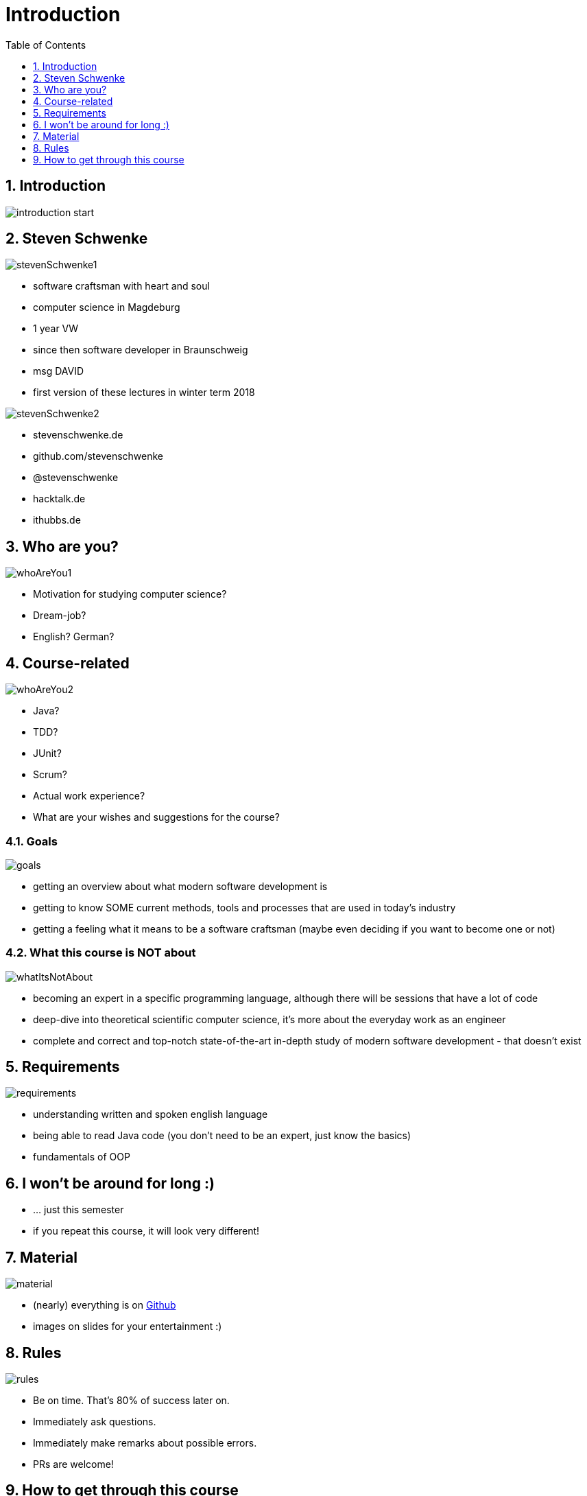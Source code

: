 = Introduction
:toc:
:toclevels: 1
:sectnums:
:imagesdir: images

== Introduction
image::introduction_start.png[]

== Steven Schwenke

image::stevenSchwenke1.png[]

- software craftsman with heart and soul
- computer science in Magdeburg
- 1 year VW
- since then software developer in Braunschweig
- msg DAVID
- first version of these lectures in winter term 2018

image::stevenSchwenke2.png[]
- stevenschwenke.de
- github.com/stevenschwenke
- @stevenschwenke
- hacktalk.de
- ithubbs.de

== Who are you?
image::whoAreYou1.png[]
- Motivation for studying computer science?
- Dream-job?
- English? German?

== Course-related
image::whoAreYou2.png[]
- Java?
- TDD?
- JUnit?
- Scrum?
- Actual work experience?
- What are your wishes and suggestions for the course?

=== Goals
image::goals.png[]
- getting an overview about what modern software development is
- getting to know SOME current methods, tools and processes that are used in today's industry
- getting a feeling what it means to be a software craftsman (maybe even deciding if you want to become one or not)

=== What this course is NOT about
image::whatItsNotAbout.png[]
- becoming an expert in a specific programming language, although there will be sessions that have a lot of code
- deep-dive into theoretical scientific computer science, it's more about the everyday work as an engineer
- complete and correct and top-notch state-of-the-art in-depth study of modern software development - that doesn't exist

== Requirements
image::requirements.png[]
- understanding written and spoken english language
- being able to read Java code (you don't need to be an expert, just know the basics)
- fundamentals of OOP

== I won't be around for long :)
- ... just this semester
- if you repeat this course, it will look very different!

== Material
image::material.png[]
- (nearly) everything is on https://github.com/stevenschwenke/SoftwareEngineeringCourse[Github]
- images on slides for your entertainment :)

== Rules
image::rules.png[]
* Be on time.
That's 80% of success later on.
* Immediately ask questions.
* Immediately make remarks about possible errors.
* PRs are welcome!

== How to get through this course

* (experiences from last year)
* no physical presence required -> however, leads to bad results in test - don't know why
* test:
** no coding!
However, really understanding the covered code necessary
** challenge: a lot of material to cover, however no deep-dives
** Write very, very readable!
Last year one person failing because of non-readable handwriting
** If this is your last try for the test:
It IS DOABLE. However, please please please do learn for it.
** exercises-files are for you to work with - most of the questions for the test are already there!
